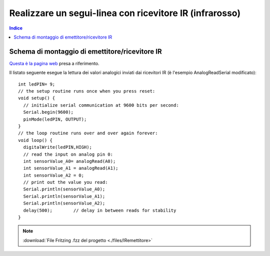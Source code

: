 Realizzare un segui-linea con ricevitore IR (infrarosso)
========================================================

.. contents:: Indice
  :depth: 1
  :local:


Schema di montaggio di emettitore/ricevitore IR
***********************************************

.. image:: ./images/IRemettitore_schema_montaggio_1IR.png
.. image:: ./images/IRemettitore.jpg

`Questa è la pagina web <https://www.buildcircuit.com/test-your-sensors-for-line-following-robots/>`_ presa a riferimento.

Il listato seguente esegue la lettura dei valori analogici inviati dai ricevitori IR (è l'esempio AnalogReadSerial modificato)::

    int ledPIN= 9;
    // the setup routine runs once when you press reset:
    void setup() {
      // initialize serial communication at 9600 bits per second:
      Serial.begin(9600);
      pinMode(ledPIN, OUTPUT);
    }
    // the loop routine runs over and over again forever:
    void loop() {
      digitalWrite(ledPIN,HIGH);
      // read the input on analog pin 0:
      int sensorValue_A0= analogRead(A0);
      int sensorValue_A1 = analogRead(A1);
      int sensorValue_A2 = 0;
      // print out the value you read:
      Serial.println(sensorValue_A0);
      Serial.println(sensorValue_A1);
      Serial.println(sensorValue_A2);
      delay(500);        // delay in between reads for stability
    }

.. note::
 :download:`File Fritzing .fzz del progetto <./files/IRemettitore>`
